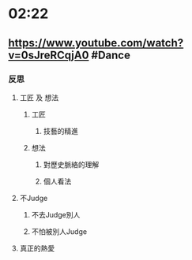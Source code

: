 * 02:22
** https://www.youtube.com/watch?v=0sJreRCqjA0 #Dance
*** 反思
**** 工匠 及 想法
***** 工匠
****** 技藝的精進
***** 想法
****** 對歷史脈絡的理解
****** 個人看法
**** 不Judge
***** 不去Judge別人
***** 不怕被別人Judge
**** 真正的熱愛